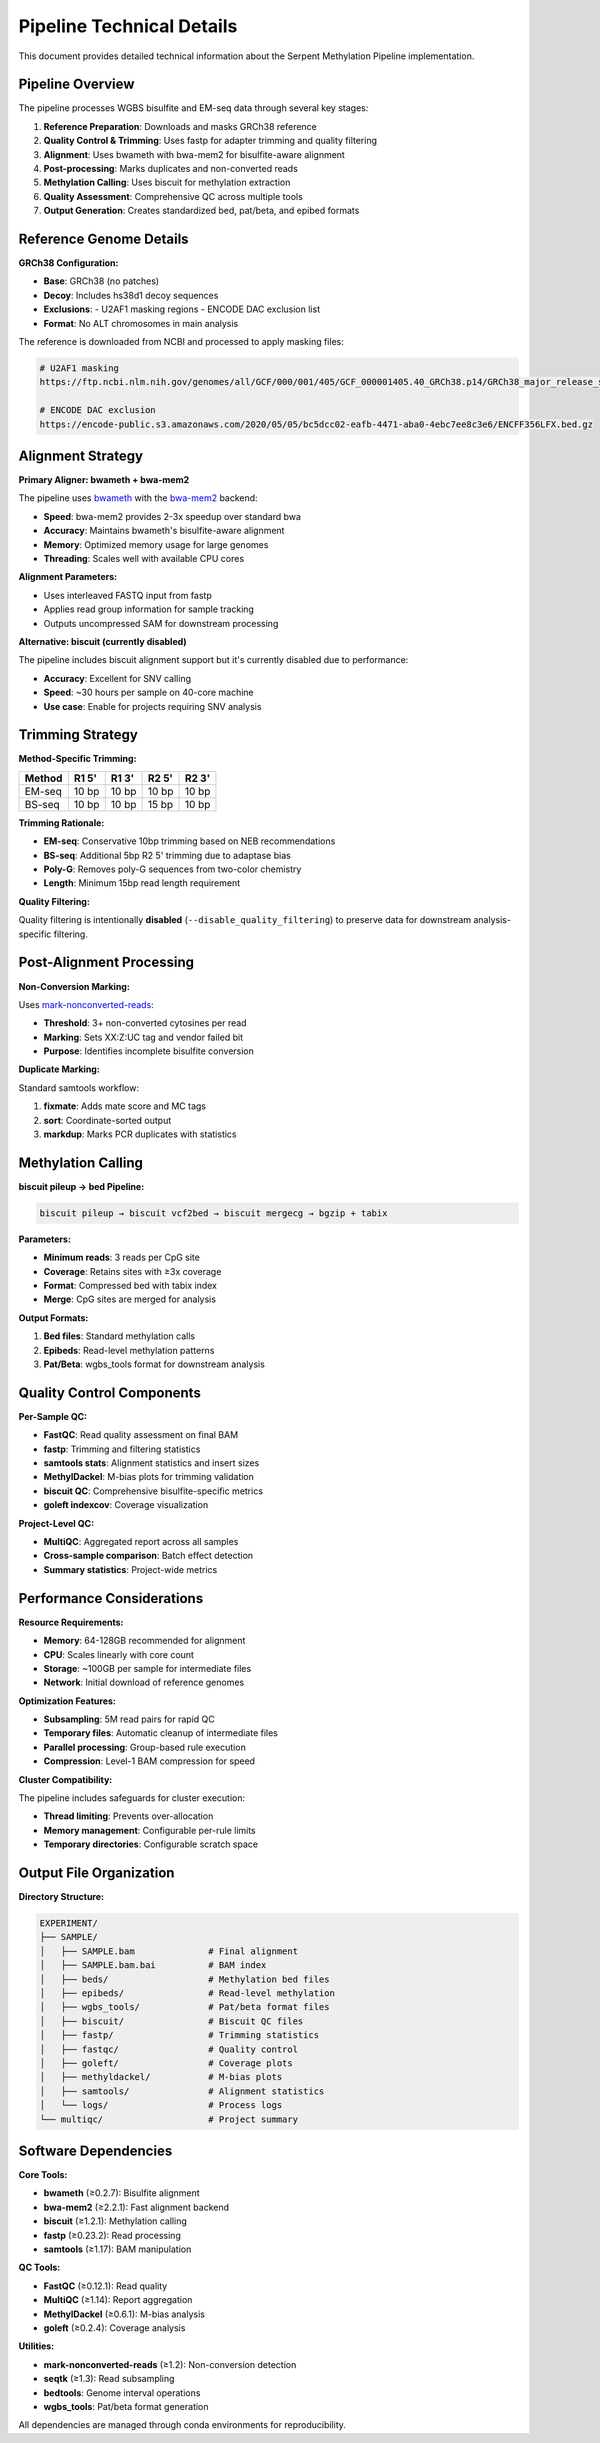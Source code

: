 Pipeline Technical Details
==========================

This document provides detailed technical information about the Serpent Methylation Pipeline implementation.

Pipeline Overview
-----------------

The pipeline processes WGBS bisulfite and EM-seq data through several key stages:

1. **Reference Preparation**: Downloads and masks GRCh38 reference
2. **Quality Control & Trimming**: Uses fastp for adapter trimming and quality filtering
3. **Alignment**: Uses bwameth with bwa-mem2 for bisulfite-aware alignment
4. **Post-processing**: Marks duplicates and non-converted reads
5. **Methylation Calling**: Uses biscuit for methylation extraction
6. **Quality Assessment**: Comprehensive QC across multiple tools
7. **Output Generation**: Creates standardized bed, pat/beta, and epibed formats

Reference Genome Details
------------------------

**GRCh38 Configuration:**

- **Base**: GRCh38 (no patches)
- **Decoy**: Includes hs38d1 decoy sequences
- **Exclusions**: 
  - U2AF1 masking regions
  - ENCODE DAC exclusion list
- **Format**: No ALT chromosomes in main analysis

The reference is downloaded from NCBI and processed to apply masking files:

.. code-block:: bash

   # U2AF1 masking
   https://ftp.ncbi.nlm.nih.gov/genomes/all/GCF/000/001/405/GCF_000001405.40_GRCh38.p14/GRCh38_major_release_seqs_for_alignment_pipelines/GCA_000001405.15_GRCh38_GRC_exclusions.bed
   
   # ENCODE DAC exclusion
   https://encode-public.s3.amazonaws.com/2020/05/05/bc5dcc02-eafb-4471-aba0-4ebc7ee8c3e6/ENCFF356LFX.bed.gz

Alignment Strategy
------------------

**Primary Aligner: bwameth + bwa-mem2**

The pipeline uses `bwameth <https://github.com/brentp/bwa-meth>`_ with the `bwa-mem2 <https://github.com/bwa-mem/bwa-mem2>`_ backend:

- **Speed**: bwa-mem2 provides 2-3x speedup over standard bwa
- **Accuracy**: Maintains bwameth's bisulfite-aware alignment
- **Memory**: Optimized memory usage for large genomes
- **Threading**: Scales well with available CPU cores

**Alignment Parameters:**

- Uses interleaved FASTQ input from fastp
- Applies read group information for sample tracking
- Outputs uncompressed SAM for downstream processing

**Alternative: biscuit (currently disabled)**

The pipeline includes biscuit alignment support but it's currently disabled due to performance:

- **Accuracy**: Excellent for SNV calling
- **Speed**: ~30 hours per sample on 40-core machine
- **Use case**: Enable for projects requiring SNV analysis

Trimming Strategy
-----------------

**Method-Specific Trimming:**

+----------+----------+----------+----------+----------+
| Method   | R1 5'    | R1 3'    | R2 5'    | R2 3'    |
+==========+==========+==========+==========+==========+
| EM-seq   | 10 bp    | 10 bp    | 10 bp    | 10 bp    |
+----------+----------+----------+----------+----------+
| BS-seq   | 10 bp    | 10 bp    | 15 bp    | 10 bp    |
+----------+----------+----------+----------+----------+

**Trimming Rationale:**

- **EM-seq**: Conservative 10bp trimming based on NEB recommendations
- **BS-seq**: Additional 5bp R2 5' trimming due to adaptase bias
- **Poly-G**: Removes poly-G sequences from two-color chemistry
- **Length**: Minimum 15bp read length requirement

**Quality Filtering:**

Quality filtering is intentionally **disabled** (``--disable_quality_filtering``) to preserve data for downstream analysis-specific filtering.

Post-Alignment Processing
-------------------------

**Non-Conversion Marking:**

Uses `mark-nonconverted-reads <https://github.com/nebiolabs/mark-nonconverted-reads>`_:

- **Threshold**: 3+ non-converted cytosines per read
- **Marking**: Sets XX:Z:UC tag and vendor failed bit
- **Purpose**: Identifies incomplete bisulfite conversion

**Duplicate Marking:**

Standard samtools workflow:

1. **fixmate**: Adds mate score and MC tags
2. **sort**: Coordinate-sorted output
3. **markdup**: Marks PCR duplicates with statistics

Methylation Calling
-------------------

**biscuit pileup → bed Pipeline:**

.. code-block:: bash

   biscuit pileup → biscuit vcf2bed → biscuit mergecg → bgzip + tabix

**Parameters:**

- **Minimum reads**: 3 reads per CpG site
- **Coverage**: Retains sites with ≥3x coverage
- **Format**: Compressed bed with tabix index
- **Merge**: CpG sites are merged for analysis

**Output Formats:**

1. **Bed files**: Standard methylation calls
2. **Epibeds**: Read-level methylation patterns
3. **Pat/Beta**: wgbs_tools format for downstream analysis

Quality Control Components
--------------------------

**Per-Sample QC:**

- **FastQC**: Read quality assessment on final BAM
- **fastp**: Trimming and filtering statistics
- **samtools stats**: Alignment statistics and insert sizes
- **MethylDackel**: M-bias plots for trimming validation
- **biscuit QC**: Comprehensive bisulfite-specific metrics
- **goleft indexcov**: Coverage visualization

**Project-Level QC:**

- **MultiQC**: Aggregated report across all samples
- **Cross-sample comparison**: Batch effect detection
- **Summary statistics**: Project-wide metrics

Performance Considerations
--------------------------

**Resource Requirements:**

- **Memory**: 64-128GB recommended for alignment
- **CPU**: Scales linearly with core count
- **Storage**: ~100GB per sample for intermediate files
- **Network**: Initial download of reference genomes

**Optimization Features:**

- **Subsampling**: 5M read pairs for rapid QC
- **Temporary files**: Automatic cleanup of intermediate files
- **Parallel processing**: Group-based rule execution
- **Compression**: Level-1 BAM compression for speed

**Cluster Compatibility:**

The pipeline includes safeguards for cluster execution:

- **Thread limiting**: Prevents over-allocation
- **Memory management**: Configurable per-rule limits
- **Temporary directories**: Configurable scratch space

Output File Organization
------------------------

**Directory Structure:**

.. code-block::

   EXPERIMENT/
   ├── SAMPLE/
   │   ├── SAMPLE.bam              # Final alignment
   │   ├── SAMPLE.bam.bai          # BAM index
   │   ├── beds/                   # Methylation bed files
   │   ├── epibeds/                # Read-level methylation
   │   ├── wgbs_tools/             # Pat/beta format files
   │   ├── biscuit/                # Biscuit QC files
   │   ├── fastp/                  # Trimming statistics
   │   ├── fastqc/                 # Quality control
   │   ├── goleft/                 # Coverage plots
   │   ├── methyldackel/           # M-bias plots
   │   ├── samtools/               # Alignment statistics
   │   └── logs/                   # Process logs
   └── multiqc/                    # Project summary

Software Dependencies
---------------------

**Core Tools:**

- **bwameth** (≥0.2.7): Bisulfite alignment
- **bwa-mem2** (≥2.2.1): Fast alignment backend  
- **biscuit** (≥1.2.1): Methylation calling
- **fastp** (≥0.23.2): Read processing
- **samtools** (≥1.17): BAM manipulation

**QC Tools:**

- **FastQC** (≥0.12.1): Read quality
- **MultiQC** (≥1.14): Report aggregation
- **MethylDackel** (≥0.6.1): M-bias analysis
- **goleft** (≥0.2.4): Coverage analysis

**Utilities:**

- **mark-nonconverted-reads** (≥1.2): Non-conversion detection
- **seqtk** (≥1.3): Read subsampling
- **bedtools**: Genome interval operations
- **wgbs_tools**: Pat/beta format generation

All dependencies are managed through conda environments for reproducibility.
